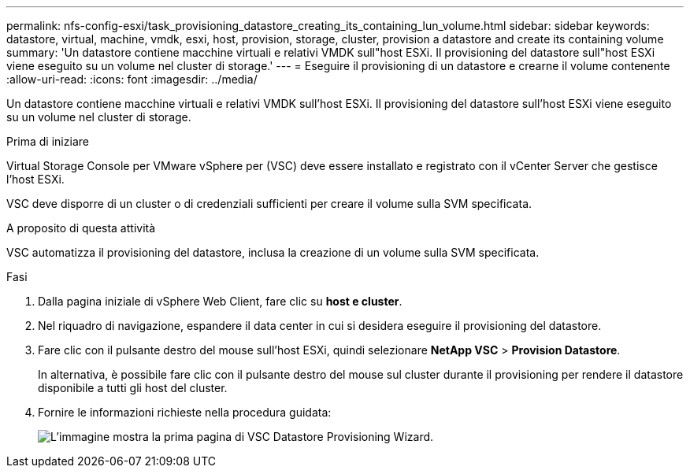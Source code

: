 ---
permalink: nfs-config-esxi/task_provisioning_datastore_creating_its_containing_lun_volume.html 
sidebar: sidebar 
keywords: datastore, virtual, machine, vmdk, esxi, host, provision, storage, cluster, provision a datastore and create its containing volume 
summary: 'Un datastore contiene macchine virtuali e relativi VMDK sull"host ESXi. Il provisioning del datastore sull"host ESXi viene eseguito su un volume nel cluster di storage.' 
---
= Eseguire il provisioning di un datastore e crearne il volume contenente
:allow-uri-read: 
:icons: font
:imagesdir: ../media/


[role="lead"]
Un datastore contiene macchine virtuali e relativi VMDK sull'host ESXi. Il provisioning del datastore sull'host ESXi viene eseguito su un volume nel cluster di storage.

.Prima di iniziare
Virtual Storage Console per VMware vSphere per (VSC) deve essere installato e registrato con il vCenter Server che gestisce l'host ESXi.

VSC deve disporre di un cluster o di credenziali sufficienti per creare il volume sulla SVM specificata.

.A proposito di questa attività
VSC automatizza il provisioning del datastore, inclusa la creazione di un volume sulla SVM specificata.

.Fasi
. Dalla pagina iniziale di vSphere Web Client, fare clic su *host e cluster*.
. Nel riquadro di navigazione, espandere il data center in cui si desidera eseguire il provisioning del datastore.
. Fare clic con il pulsante destro del mouse sull'host ESXi, quindi selezionare *NetApp VSC* > *Provision Datastore*.
+
In alternativa, è possibile fare clic con il pulsante destro del mouse sul cluster durante il provisioning per rendere il datastore disponibile a tutti gli host del cluster.

. Fornire le informazioni richieste nella procedura guidata:
+
image::../media/vsc_datastore_provisioning_wizard_nfs.gif[L'immagine mostra la prima pagina di VSC Datastore Provisioning Wizard.]


